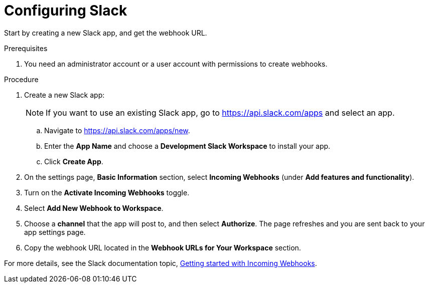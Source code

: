 // Module included in the following assemblies:
//
// * integration/integrate-with-slack.adoc
:_module-type: PROCEDURE
[id="configure-slack_{context}"]
= Configuring Slack

Start by creating a new Slack app, and get the webhook URL.

.Prerequisites
. You need an administrator account or a user account with permissions to create webhooks.

.Procedure
. Create a new Slack app:
+
[NOTE]
====
If you want to use an existing Slack app, go to link:https://api.slack.com/apps[https://api.slack.com/apps] and select an app.
====
.. Navigate to link:https://api.slack.com/apps/new[https://api.slack.com/apps/new].
.. Enter the *App Name* and choose a *Development Slack Workspace* to install your app.
.. Click *Create App*.
. On the settings page, *Basic Information* section, select *Incoming Webhooks* (under *Add features and functionality*).
. Turn on the *Activate Incoming Webhooks* toggle.
. Select *Add New Webhook to Workspace*.
. Choose a *channel* that the app will post to, and then select *Authorize*.
The page refreshes and you are sent back to your app settings page.
. Copy the webhook URL located in the *Webhook URLs for Your Workspace* section.

For more details, see the Slack documentation topic, link:https://api.slack.com/incoming-webhooks#getting_started_with_incoming_webhooks[Getting started with Incoming Webhooks].
